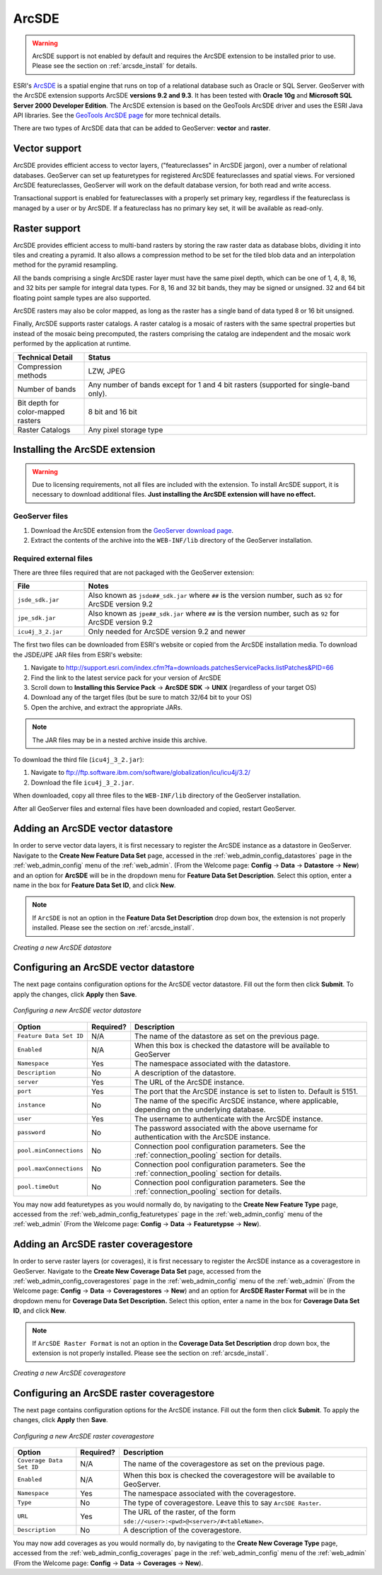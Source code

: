 .. _arcsde:

ArcSDE
======

.. warning:: ArcSDE support is not enabled by default and requires the ArcSDE extension to be installed prior to use.  Please see the section on :ref:`arcsde_install` for details.

ESRI's `ArcSDE <http://www.esri.com/software/arcgis/arcsde/>`_ is a spatial engine that runs on top of a relational database such as Oracle or SQL Server.  GeoServer with the ArcSDE extension supports ArcSDE **versions 9.2 and 9.3**.  It has been tested with **Oracle 10g** and **Microsoft SQL Server 2000 Developer Edition**.  The ArcSDE extension is based on the GeoTools ArcSDE driver and uses the ESRI Java API libraries.  See the `GeoTools ArcSDE page <http://docs.codehaus.org/display/GEOTDOC/ArcSDE+DataStore>`_ for more technical details.

There are two types of ArcSDE data that can be added to GeoServer:  **vector** and **raster**.

Vector support
--------------

ArcSDE provides efficient access to vector layers, ("featureclasses" in ArcSDE jargon), over a number of relational databases.  GeoServer can set up featuretypes for registered ArcSDE featureclasses and spatial views.  For versioned ArcSDE featureclasses, GeoServer will work on the default database version, for both read and write access.

Transactional support is enabled for featureclasses with a properly set primary key, regardless if the featureclass is managed by a user or by ArcSDE.  If a featureclass has no primary key set, it will be available as read-only.

Raster support
--------------

ArcSDE provides efficient access to multi-band rasters by storing the raw raster data as database blobs, dividing it into tiles and creating a pyramid. It also allows a compression method to be set for the tiled blob data and an interpolation method for the pyramid resampling.

All the bands comprising a single ArcSDE raster layer must have the same pixel depth, which can be one of 1, 4, 8, 16, and 32 bits per sample for integral data types. For 8, 16 and 32 bit bands, they may be signed or unsigned. 32 and 64 bit floating point sample types are also supported.

ArcSDE rasters may also be color mapped, as long as the raster has a single band of data typed 8 or 16 bit unsigned.

Finally, ArcSDE supports raster catalogs.  A raster catalog is a mosaic of rasters with the same spectral properties but instead of the mosaic being precomputed, the rasters comprising the catalog are independent and the mosaic work performed by the application at runtime.

.. list-table::
   :widths: 20 80

   * - **Technical Detail**
     - **Status**
   * - Compression methods
     - LZW, JPEG
   * - Number of bands 
     - Any number of bands except for 1 and 4 bit rasters (supported for single-band only).
   * - Bit depth for color-mapped rasters
     - 8 bit and 16 bit 
   * - Raster Catalogs 
     - Any pixel storage type


.. _arcsde_install:

Installing the ArcSDE extension
-------------------------------

.. warning::

   Due to licensing requirements, not all files are included with the extension.  To install ArcSDE support, it is necessary to download additional files.  **Just installing the ArcSDE extension will have no effect.**

GeoServer files
```````````````

#. Download the ArcSDE extension from the `GeoServer download page 
   <http://geoserver.org/display/GEOS/Download>`_.

   .. note:

      Make sure you match the version of the extension to the version of GeoServer.

#. Extract the contents of the archive into the ``WEB-INF/lib`` directory of 
   the GeoServer installation.

Required external files
```````````````````````

There are three files required that are not packaged with the GeoServer extension:

.. list-table::
   :widths: 20 80

   * - **File**
     - **Notes**
   * - ``jsde_sdk.jar``
     - Also known as ``jsde##_sdk.jar`` where ``##`` is the version number, such as ``92`` for ArcSDE version 9.2
   * - ``jpe_sdk.jar``
     - Also known as ``jpe##_sdk.jar`` where ``##`` is the version number, such as ``92`` for ArcSDE version 9.2
   * - ``icu4j_3_2.jar``
     - Only needed for ArcSDE version 9.2 and newer
     
The first two files can be downloaded from ESRI's website or copied from the ArcSDE
installation media.  To download the JSDE/JPE JAR files from ESRI's website:

#. Navigate to `<http://support.esri.com/index.cfm?fa=downloads.patchesServicePacks.listPatches&PID=66>`_
#. Find the link to the latest service pack for your version of ArcSDE
#. Scroll down to **Installing this Service Pack** -> **ArcSDE SDK** -> **UNIX** (regardless of your target OS)
#. Download any of the target files (but be sure to match 32/64 bit to your OS)
#. Open the archive, and extract the appropriate JARs.

.. note::

   The JAR files may be in a nested archive inside this archive.

To download the third file (``icu4j_3_2.jar``):

#. Navigate to  `<ftp://ftp.software.ibm.com/software/globalization/icu/icu4j/3.2/>`_
#. Download the file ``icu4j_3_2.jar``.

When downloaded, copy all three files to the ``WEB-INF/lib`` directory of the GeoServer installation.

After all GeoServer files and external files have been downloaded and copied, restart GeoServer.


Adding an ArcSDE vector datastore
---------------------------------

In order to serve vector data layers, it is first necessary to register the ArcSDE instance as a datastore in GeoServer.  Navigate to the **Create New Feature Data Set** page, accessed in the :ref:`web_admin_config_datastores` page in the :ref:`web_admin_config` menu of the :ref:`web_admin`. (From the Welcome page: **Config** -> **Data** -> **Datastore** -> **New**) and an option for **ArcSDE** will be in the dropdown menu for **Feature Data Set Description**. Select this option, enter a name in the box for **Feature 
Data Set ID**, and click **New**. 

.. note::

   If ``ArcSDE`` is not an option in the **Feature Data Set Description** drop down box, the extension is not properly installed.  Please see the section on :ref:`arcsde_install`.

.. figure:: pix/arcsdevectorcreate.png
   :align: center

   *Creating a new ArcSDE datastore*

Configuring an ArcSDE vector datastore
--------------------------------------

The next page contains configuration options for the ArcSDE vector datastore.  Fill out the form then click **Submit**.  To apply the changes, click **Apply** then **Save**.   
   
.. figure:: pix/arcsdevectorconfigure.png
   :align: center

   *Configuring a new ArcSDE vector datastore*

.. list-table::
   :widths: 20 10 80

   * - **Option**
     - **Required?**
     - **Description**
   * - ``Feature Data Set ID``
     - N/A
     - The name of the datastore as set on the previous page.
   * - ``Enabled``
     - N/A
     - When this box is checked the datastore will be available to GeoServer
   * - ``Namespace``
     - Yes
     - The namespace associated with the datastore.
   * - ``Description``
     - No
     - A description of the datastore.
   * - ``server``
     - Yes
     - The URL of the ArcSDE instance. 	 
   * - ``port``
     - Yes
     - The port that the ArcSDE instance is set to listen to.  Default is 5151.
   * - ``instance``
     - No
     - The name of the specific ArcSDE instance, where applicable, depending on the underlying database.
   * - ``user``
     - Yes
     - The username to authenticate with the ArcSDE instance.	 
   * - ``password``
     - No
     - The password associated with the above username for authentication with the ArcSDE instance.
   * - ``pool.minConnections``
     - No
     - Connection pool configuration parameters. See the :ref:`connection_pooling` section for details.
   * - ``pool.maxConnections``
     - No
     - Connection pool configuration parameters. See the :ref:`connection_pooling` section for details. 
   * - ``pool.timeOut``
     - No
     - Connection pool configuration parameters. See the :ref:`connection_pooling` section for details. 
  
You may now add featuretypes as you would normally do, by navigating to the **Create New Feature Type** page, accessed from the :ref:`web_admin_config_featuretypes` page in the :ref:`web_admin_config` menu of the :ref:`web_admin` (From the Welcome page: **Config** -> **Data** -> **Featuretypse** -> **New**).


Adding an ArcSDE raster coveragestore
-------------------------------------

In order to serve raster layers (or coverages), it is first necessary to register the ArcSDE instance as a coveragestore in GeoServer.
Navigate to the **Create New Coverage Data Set** page, accessed from the :ref:`web_admin_config_coveragestores` page in the :ref:`web_admin_config` menu of the :ref:`web_admin` (From the Welcome page: **Config** -> **Data** -> **Coveragestores** -> **New**) and an option for 
**ArcSDE Raster Format** will be in the dropdown menu for **Coverage Data Set Description.** Select this option, enter a name in the box for **Coverage Data Set ID**, and click **New**.

.. note::

   If ``ArcSDE Raster Format`` is not an option in the **Coverage Data Set Description** drop down box, the extension is not properly installed.  Please see the section on :ref:`arcsde_install`.

.. figure:: pix/arcsderastercreate.png
   :align: center

   *Creating a new ArcSDE coveragestore*


Configuring an ArcSDE raster coveragestore
------------------------------------------

The next page contains configuration options for the ArcSDE instance.  Fill out the form then click **Submit**.  To apply the changes, click **Apply** then **Save**.
   
.. figure:: pix/arcsderasterconfigure.png
   :align: center

   *Configuring a new ArcSDE raster coveragestore*

.. list-table::
   :widths: 20 10 80

   * - **Option**
     - **Required?**
     - **Description**
   * - ``Coverage Data Set ID``
     - N/A
     - The name of the coveragestore as set on the previous page.
   * - ``Enabled``
     - N/A
     - When this box is checked the coveragestore will be available to GeoServer.
   * - ``Namespace``
     - Yes
     - The namespace associated with the coveragestore.
   * - ``Type``
     - No
     - The type of coveragestore.  Leave this to say ``ArcSDE Raster``. 	 
   * - ``URL``
     - Yes
     - The URL of the raster, of the form ``sde://<user>:<pwd>@<server>/#<tableName>``.
   * - ``Description``
     - No
     - A description of the coveragestore.

You may now add coverages as you would normally do, by navigating to the **Create New Coverage Type** page, accessed from the :ref:`web_admin_config_coverages` page in the :ref:`web_admin_config` menu of the :ref:`web_admin` (From the Welcome page: **Config** -> **Data** -> 
**Coverages** -> **New**).

